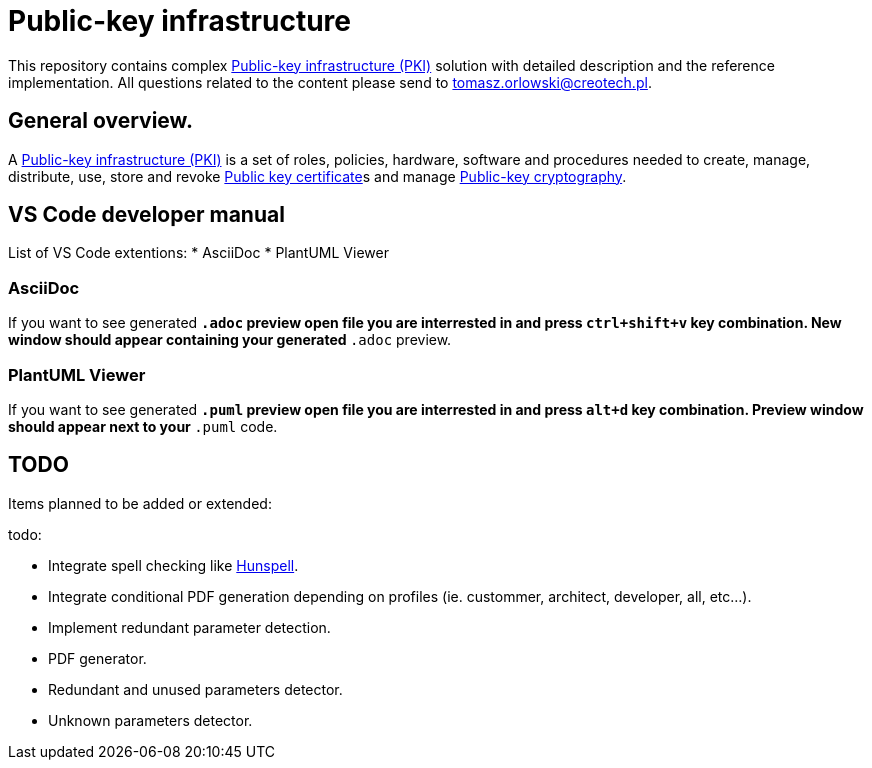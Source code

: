 // INFO: Parametes section.
:pki_url_nice_label: https://en.wikipedia.org/wiki/Public_key_infrastructure[Public-key infrastructure (PKI)]

:pub_key_cert_nice_label: https://en.wikipedia.org/wiki/Public_key_certificate[Public key certificate]

:pub_key_crypto: https://en.wikipedia.org/wiki/Public-key_cryptography[Public-key cryptography]

:hunspell_url_nice_label: https://en.wikipedia.org/wiki/Hunspell[Hunspell]

= Public-key infrastructure

This repository contains complex {pki_url_nice_label} solution with detailed description and the reference implementation. All questions related to the content please send to tomasz.orlowski@creotech.pl.

== General overview.

A {pki_url_nice_label} is a set of roles, policies, hardware, software and procedures needed to create, manage, distribute, use, store and revoke {pub_key_cert_nice_label}s and manage {pub_key_crypto}.

== VS Code developer manual

List of VS Code extentions:
* AsciiDoc
* PlantUML Viewer

=== AsciiDoc

If you want to see generated `*.adoc` preview open file you are interrested in and press `ctrl+shift+v` key combination. New window should appear containing your generated `*.adoc` preview.

=== PlantUML Viewer

If you want to see generated `*.puml` preview open file you are interrested in and press `alt+d` key combination. Preview window should appear next to your `*.puml` code.

== TODO

Items planned to be added or extended:

.todo:
* Integrate spell checking like {hunspell_url_nice_label}.
* Integrate conditional PDF generation depending on profiles (ie. custommer, architect, developer, all, etc...).
* Implement redundant parameter detection.
* PDF generator.
* Redundant and unused parameters detector.
* Unknown parameters detector.
